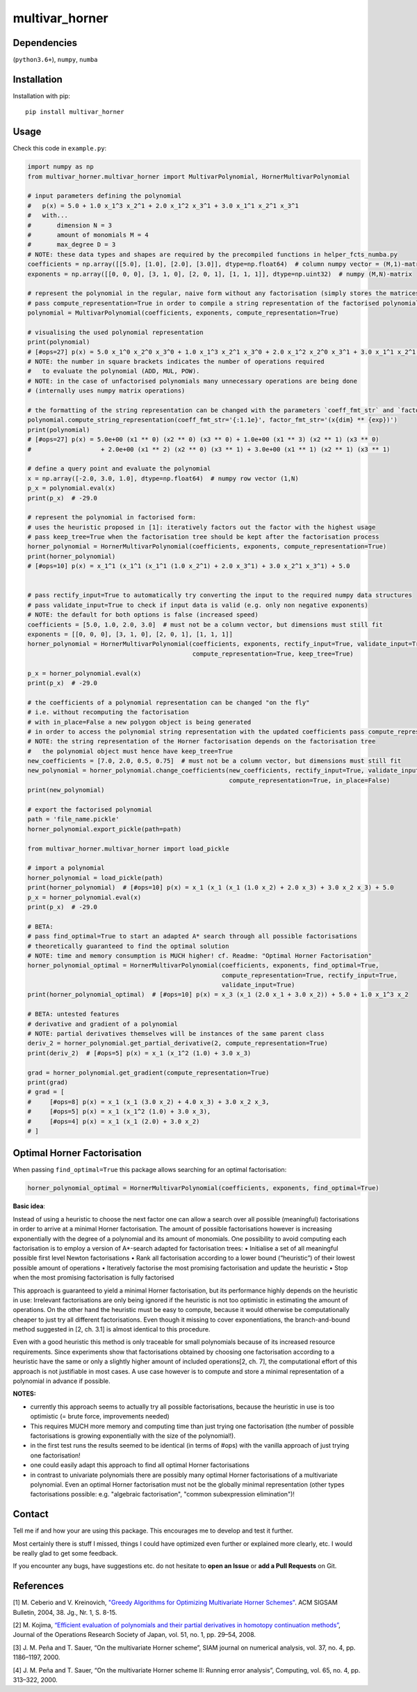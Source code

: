 ===============
multivar_horner
===============



.. image:: https://travis-ci.org/MrMinimal64/multivar_horner.svg?branch=master
    :target: https://travis-ci.org/MrMinimal64/multivar_horner


.. image:: https://img.shields.io/pypi/wheel/multivar-horner.svg
    :target: https://pypi.python.org/pypi/multivar-horner


.. image:: https://pepy.tech/badge/multivar-horner
    :alt: Total PyPI downloads
    :target: https://pepy.tech/project/multivar-horner


.. image:: https://img.shields.io/pypi/v/multivar_horner.svg
    :alt: latest version on PyPI
    :target: https://pypi.python.org/pypi/multivar-horner



Dependencies
============

(``python3.6+``),
``numpy``,
``numba``


Installation
============


Installation with pip:

::

    pip install multivar_horner



Usage
=====

Check this code in ``example.py``:


.. code-block:: python

    import numpy as np
    from multivar_horner.multivar_horner import MultivarPolynomial, HornerMultivarPolynomial

    # input parameters defining the polynomial
    #   p(x) = 5.0 + 1.0 x_1^3 x_2^1 + 2.0 x_1^2 x_3^1 + 3.0 x_1^1 x_2^1 x_3^1
    #   with...
    #       dimension N = 3
    #       amount of monomials M = 4
    #       max_degree D = 3
    # NOTE: these data types and shapes are required by the precompiled functions in helper_fcts_numba.py
    coefficients = np.array([[5.0], [1.0], [2.0], [3.0]], dtype=np.float64)  # column numpy vector = (M,1)-matrix
    exponents = np.array([[0, 0, 0], [3, 1, 0], [2, 0, 1], [1, 1, 1]], dtype=np.uint32)  # numpy (M,N)-matrix

    # represent the polynomial in the regular, naive form without any factorisation (simply stores the matrices)
    # pass compute_representation=True in order to compile a string representation of the factorised polynomial
    polynomial = MultivarPolynomial(coefficients, exponents, compute_representation=True)

    # visualising the used polynomial representation
    print(polynomial)
    # [#ops=27] p(x) = 5.0 x_1^0 x_2^0 x_3^0 + 1.0 x_1^3 x_2^1 x_3^0 + 2.0 x_1^2 x_2^0 x_3^1 + 3.0 x_1^1 x_2^1 x_3^1
    # NOTE: the number in square brackets indicates the number of operations required
    #   to evaluate the polynomial (ADD, MUL, POW).
    # NOTE: in the case of unfactorised polynomials many unnecessary operations are being done
    # (internally uses numpy matrix operations)

    # the formatting of the string representation can be changed with the parameters `coeff_fmt_str` and `factor_fmt_str`:
    polynomial.compute_string_representation(coeff_fmt_str='{:1.1e}', factor_fmt_str='(x{dim} ** {exp})')
    print(polynomial)
    # [#ops=27] p(x) = 5.0e+00 (x1 ** 0) (x2 ** 0) (x3 ** 0) + 1.0e+00 (x1 ** 3) (x2 ** 1) (x3 ** 0)
    #                   + 2.0e+00 (x1 ** 2) (x2 ** 0) (x3 ** 1) + 3.0e+00 (x1 ** 1) (x2 ** 1) (x3 ** 1)

    # define a query point and evaluate the polynomial
    x = np.array([-2.0, 3.0, 1.0], dtype=np.float64)  # numpy row vector (1,N)
    p_x = polynomial.eval(x)
    print(p_x)  # -29.0

    # represent the polynomial in factorised form:
    # uses the heuristic proposed in [1]: iteratively factors out the factor with the highest usage
    # pass keep_tree=True when the factorisation tree should be kept after the factorisation process
    horner_polynomial = HornerMultivarPolynomial(coefficients, exponents, compute_representation=True)
    print(horner_polynomial)
    # [#ops=10] p(x) = x_1^1 (x_1^1 (x_1^1 (1.0 x_2^1) + 2.0 x_3^1) + 3.0 x_2^1 x_3^1) + 5.0


    # pass rectify_input=True to automatically try converting the input to the required numpy data structures
    # pass validate_input=True to check if input data is valid (e.g. only non negative exponents)
    # NOTE: the default for both options is false (increased speed)
    coefficients = [5.0, 1.0, 2.0, 3.0]  # must not be a column vector, but dimensions must still fit
    exponents = [[0, 0, 0], [3, 1, 0], [2, 0, 1], [1, 1, 1]]
    horner_polynomial = HornerMultivarPolynomial(coefficients, exponents, rectify_input=True, validate_input=True,
                                                 compute_representation=True, keep_tree=True)

    p_x = horner_polynomial.eval(x)
    print(p_x)  # -29.0

    # the coefficients of a polynomial representation can be changed "on the fly"
    # i.e. without recomputing the factorisation
    # with in_place=False a new polygon object is being generated
    # in order to access the polynomial string representation with the updated coefficients pass compute_representation=True
    # NOTE: the string representation of the Horner factorisation depends on the factorisation tree
    #   the polynomial object must hence have keep_tree=True
    new_coefficients = [7.0, 2.0, 0.5, 0.75]  # must not be a column vector, but dimensions must still fit
    new_polynomial = horner_polynomial.change_coefficients(new_coefficients, rectify_input=True, validate_input=True,
                                                           compute_representation=True, in_place=False)
    print(new_polynomial)

    # export the factorised polynomial
    path = 'file_name.pickle'
    horner_polynomial.export_pickle(path=path)

    from multivar_horner.multivar_horner import load_pickle

    # import a polynomial
    horner_polynomial = load_pickle(path)
    print(horner_polynomial)  # [#ops=10] p(x) = x_1 (x_1 (x_1 (1.0 x_2) + 2.0 x_3) + 3.0 x_2 x_3) + 5.0
    p_x = horner_polynomial.eval(x)
    print(p_x)  # -29.0

    # BETA:
    # pass find_optimal=True to start an adapted A* search through all possible factorisations
    # theoretically guaranteed to find the optimal solution
    # NOTE: time and memory consumption is MUCH higher! cf. Readme: "Optimal Horner Factorisation"
    horner_polynomial_optimal = HornerMultivarPolynomial(coefficients, exponents, find_optimal=True,
                                                         compute_representation=True, rectify_input=True,
                                                         validate_input=True)
    print(horner_polynomial_optimal)  # [#ops=10] p(x) = x_3 (x_1 (2.0 x_1 + 3.0 x_2)) + 5.0 + 1.0 x_1^3 x_2

    # BETA: untested features
    # derivative and gradient of a polynomial
    # NOTE: partial derivatives themselves will be instances of the same parent class
    deriv_2 = horner_polynomial.get_partial_derivative(2, compute_representation=True)
    print(deriv_2)  # [#ops=5] p(x) = x_1 (x_1^2 (1.0) + 3.0 x_3)

    grad = horner_polynomial.get_gradient(compute_representation=True)
    print(grad)
    # grad = [
    #     [#ops=8] p(x) = x_1 (x_1 (3.0 x_2) + 4.0 x_3) + 3.0 x_2 x_3,
    #     [#ops=5] p(x) = x_1 (x_1^2 (1.0) + 3.0 x_3),
    #     [#ops=4] p(x) = x_1 (x_1 (2.0) + 3.0 x_2)
    # ]







Optimal Horner Factorisation
============================


When passing ``find_optimal=True`` this package allows searching for an optimal factorisation:


.. code-block:: python

    horner_polynomial_optimal = HornerMultivarPolynomial(coefficients, exponents, find_optimal=True)



**Basic idea**:

Instead of using a heuristic to choose the next factor one can allow a search over all possible (meaningful) factorisations in order to arrive at a minimal Horner factorisation.
The amount of possible factorisations however is increasing exponentially with the degree of a polynomial and its amount of monomials.
One possibility to avoid computing each factorisation is to employ a version of A*-search adapted for factorisation trees:
• Initialise a set of all meaningful possible first level Newton factorisations
• Rank all factorisation according to a lower bound (“heuristic”) of their lowest possible amount of operations
• Iteratively factorise the most promising factorisation and update the heuristic
• Stop when the most promising factorisation is fully factorised

This approach is guaranteed to yield a minimal Horner factorisation, but its performance highly depends on the heuristic in use: Irrelevant factorisations are only being ignored if the heuristic is not too optimistic in estimating the amount of operations. On the other hand the heuristic must be easy to compute, because it would otherwise be computationally cheaper to just try all different factorisations.
Even though it missing to cover exponentiations, the branch-and-bound method suggested in [2, ch. 3.1] is almost identical to this procedure.

Even with a good heuristic this method is only traceable for small polynomials because of its increased resource requirements.
Since experiments show that factorisations obtained by choosing one factorisation according to a heuristic have the same or only a slightly higher amount of included operations[2, ch. 7], the computational effort of this approach is not justifiable in most cases.
A use case however is to compute and store a minimal representation of a polynomial in advance if possible.

**NOTES:**

* currently this approach seems to actually try all possible factorisations, because the heuristic in use is too optimistic (= brute force, improvements needed)
* This requires MUCH more memory and computing time than just trying one factorisation (the number of possible factorisations is growing exponentially with the size of the polynomial!).
* in the first test runs the results seemed to be identical (in terms of #ops) with the vanilla approach of just trying one factorisation!
* one could easily adapt this approach to find all optimal Horner factorisations
* in contrast to univariate polynomials there are possibly many optimal Horner factorisations of a multivariate polynomial. Even an optimal Horner factorisation must not be the globally minimal representation (other types factorisations possible: e.g. "algebraic factorisation", "common subexpression elimination")!




Contact
=======


Tell me if and how your are using this package. This encourages me to develop and test it further.

Most certainly there is stuff I missed, things I could have optimized even further or explained more clearly, etc.
I would be really glad to get some feedback.

If you encounter any bugs, have suggestions etc.
do not hesitate to **open an Issue** or **add a Pull Requests** on Git.



References
==========

[1] M. Ceberio and V. Kreinovich, `"Greedy Algorithms for Optimizing Multivariate Horner Schemes" <http://citeseerx.ist.psu.edu/viewdoc/download?doi=10.1.1.330.7430&rep=rep1&type=pdf>`__. ACM SIGSAM Bulletin, 2004, 38. Jg., Nr. 1, S. 8-15.

[2] M. Kojima, `“Efficient evaluation of polynomials and their partial derivatives in homotopy continuation methods” <https://pdfs.semanticscholar.org/db75/5d4f4127e43c0c81884fe2b1c8c48d292ccf.pdf>`__, Journal of the Operations Research Society of Japan, vol. 51, no. 1, pp. 29–54, 2008.

[3] J. M. Peña and T. Sauer, “On the multivariate Horner scheme”, SIAM journal on numerical analysis, vol. 37, no. 4, pp. 1186–1197, 2000.

[4] J. M. Peña and T. Sauer, “On the multivariate Horner scheme II: Running error analysis”, Computing, vol. 65, no. 4, pp. 313–322, 2000.
